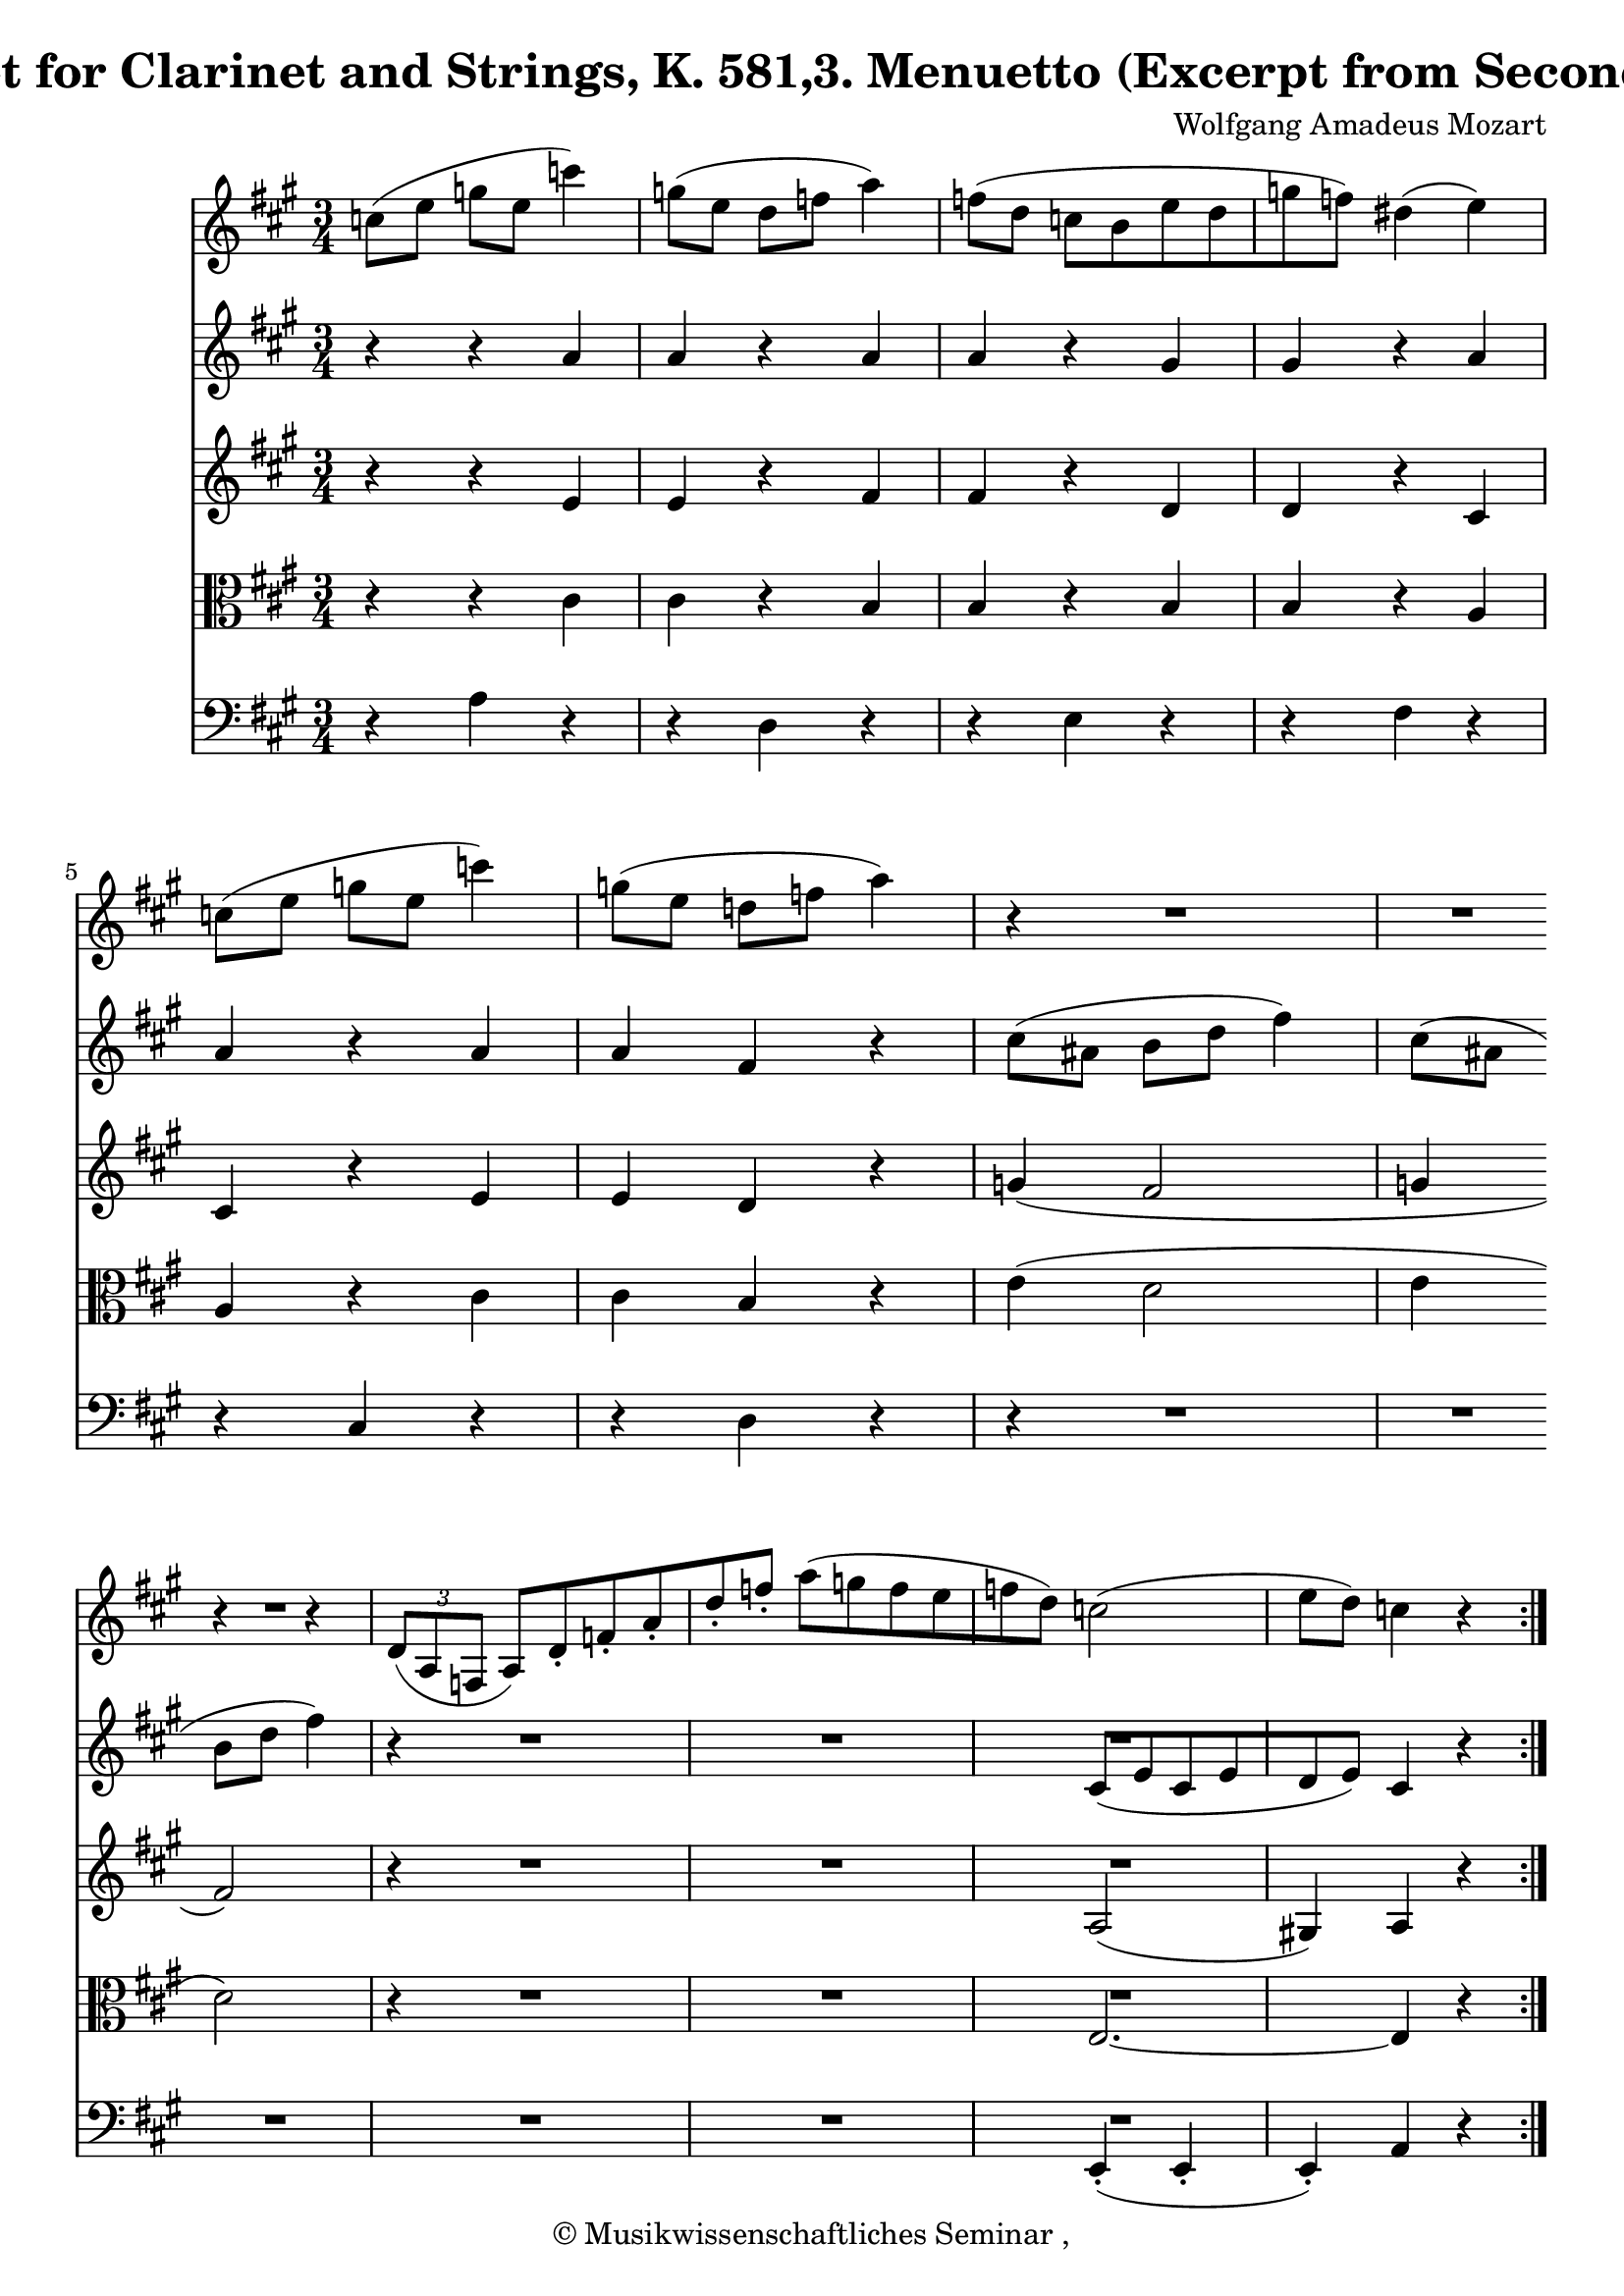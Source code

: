 \version "2.19.80"
% automatically converted by mei2ly.xsl

\header {
  copyright = \markup { © 
            Musikwissenschaftliches Seminar ,   }
  tagline = "automatically converted from MEI with mei2ly.xsl and engraved with Lilypond"
  title = "Quintet for Clarinet and Strings, K. 581,3. Menuetto (Excerpt from Second Trio)"
  composer = "Wolfgang Amadeus Mozart"

  % Revision Description
  % 1. Perry RolandEncoded the MEI file
  % 2. Maja HartwigModified file for the new schema.
  % 3. Kristina RichtsRevised the header.
  % 4. Converted to MEI 2013 using mei2012To2013.xsl
  % 5. Converted to version 3.0.0 using mei21To30.xsl, version 1.0 beta
}

mdivA_staffA = {
  \set Staff.clefGlyph = #"clefs.G" \set Staff.clefPosition = #-2 \set Staff.clefTransposition = #0 \set Staff.middleCPosition = #-6 \set Staff.middleCClefPosition = #-6 \key a\major
  \time 3/4 
  << { \tweak Stem.direction #DOWN c''8[^\=#'d1e202( \tweak Stem.direction #DOWN e''8] } >> %0
  << { \tweak Stem.direction #DOWN g''8[ \tweak Stem.direction #DOWN e''8] \tweak Stem.direction #DOWN c'''4\=#'d1e202) \tweak Stem.direction #DOWN g''8[^\=#'d1e233( \tweak Stem.direction #DOWN e''8] } >> %1
  << { \tweak Stem.direction #DOWN d''8[ \tweak Stem.direction #DOWN f''8] \tweak Stem.direction #DOWN a''4\=#'d1e233) \tweak Stem.direction #DOWN f''8[^\=#'d1e272( \tweak Stem.direction #DOWN d''8] } >> %2
  << { \tweak Stem.direction #DOWN c''8[ \tweak Stem.direction #DOWN b'8 \tweak Stem.direction #DOWN e''8 \tweak Stem.direction #DOWN d''8 \tweak Stem.direction #DOWN g''8 \tweak Stem.direction #DOWN f''8]\=#'d1e272) } >> %3
  << { \tweak Stem.direction #DOWN dis''!4^\=#'d1e331( \tweak Stem.direction #DOWN e''4\=#'d1e331) \tweak Stem.direction #DOWN c''8[^\=#'d1e332( \tweak Stem.direction #DOWN e''8] } >> %4
  << { \tweak Stem.direction #DOWN g''8[ \tweak Stem.direction #DOWN e''8] \tweak Stem.direction #DOWN c'''4\=#'d1e332) \tweak Stem.direction #DOWN g''8[^\=#'d1e363( \tweak Stem.direction #DOWN e''8] } >> %5
  << { \tweak Stem.direction #DOWN d''!8[ \tweak Stem.direction #DOWN f''8] \tweak Stem.direction #DOWN a''4\=#'d1e363) r4 } >> %6
  << { R4*3 } >> %7
  { \break }
  << { r4 r4 \tweak TupletNumber.text #tuplet-number::calc-denominator-text \tweak TupletNumber.direction #DOWN \tuplet 3/2 { \tweak Stem.direction #UP d'8[_\=#'d1e451( \tweak Stem.direction #UP a8 \tweak Stem.direction #UP f8] } } >> %8
  << { \tweak Stem.direction #UP a8[\=#'d1e451) \tweak Stem.direction #UP d'8\staccato \tweak Stem.direction #UP f'8\staccato \tweak Stem.direction #UP a'8\staccato \tweak Stem.direction #UP d''8\staccato \tweak Stem.direction #UP f''8]\staccato } >> %9
  << { \tweak Stem.direction #DOWN a''8[^\=#'d1e497( \tweak Stem.direction #DOWN g''8 \tweak Stem.direction #DOWN f''8 \tweak Stem.direction #DOWN e''8 \tweak Stem.direction #DOWN f''8 \tweak Stem.direction #DOWN d''8]\=#'d1e497) } >> %10
  << { \tweak Stem.direction #DOWN c''2^\=#'d1e526( \tweak Stem.direction #DOWN e''8[ \tweak Stem.direction #DOWN d''8]\=#'d1e526) } >> %11
  << { \tweak Stem.direction #DOWN c''4 r4 } >> \bar ":..:" %12
  << { r4 } >> 
  << { R4*3 } >> %13
  << { R4*3 } >> %14
  << { R4*3 } >> %15
  << { r4 r4 \tweak Stem.direction #DOWN g''4\=#'d1e726) } >> %16
}

mdivA_staffB = {
  \set Staff.clefGlyph = #"clefs.G" \set Staff.clefPosition = #-2 \set Staff.clefTransposition = #0 \set Staff.middleCPosition = #-6 \set Staff.middleCClefPosition = #-6 \key a\major
  \time 3/4 
  << { r4 } >> %0
  << { r4 \tweak Stem.direction #UP a'4 \tweak Stem.direction #UP a'4 } >> %1
  << { r4 \tweak Stem.direction #UP a'4 \tweak Stem.direction #UP a'4 } >> %2
  << { r4 \tweak Stem.direction #UP gis'4 \tweak Stem.direction #UP gis'4 } >> %3
  << { r4 \tweak Stem.direction #UP a'4 \tweak Stem.direction #UP a'4 } >> %4
  << { r4 \tweak Stem.direction #UP a'4 \tweak Stem.direction #UP a'4 } >> %5
  << { \tweak Stem.direction #UP fis'4 r4 \tweak Stem.direction #DOWN cis''8[^\=#'d1e394( \tweak Stem.direction #DOWN ais'!8] } >> %6
  << { \tweak Stem.direction #DOWN b'8[ \tweak Stem.direction #DOWN d''8] \tweak Stem.direction #DOWN fis''4\=#'d1e394) \tweak Stem.direction #DOWN cis''8[^\=#'d1e421( \tweak Stem.direction #DOWN ais'!8] } >> %7
  { \break }
  << { \tweak Stem.direction #DOWN b'8[ \tweak Stem.direction #DOWN d''8] \tweak Stem.direction #DOWN fis''4\=#'d1e421) r4 } >> %8
  << { R4*3 } >> %9
  << { R4*3 } >> %10
  << { \tweak Stem.direction #UP cis'8[_\=#'d1e527( \tweak Stem.direction #UP e'8 \tweak Stem.direction #UP cis'8 \tweak Stem.direction #UP e'8 \tweak Stem.direction #UP d'8 \tweak Stem.direction #UP e'8]\=#'d1e527) } >> %11
  << { \tweak Stem.direction #UP cis'4 r4 } >> \bar ":..:" %12
  << { \tweak Stem.direction #UP e'8[_\=#'d1e570( \tweak Stem.direction #UP gis'8] } >> 
  << { \tweak Stem.direction #UP b'8[ \tweak Stem.direction #UP gis'8] \tweak Stem.direction #DOWN e''4\=#'d1e570) \tweak Stem.direction #UP e'8[_\=#'d1e607( \tweak Stem.direction #UP a'8] } >> %13
  << { \tweak Stem.direction #DOWN cis''8[ \tweak Stem.direction #DOWN a'8] \tweak Stem.direction #DOWN e''4\=#'d1e607) \tweak Stem.direction #UP e'8[_\=#'d1e657( \tweak Stem.direction #UP b'8] } >> %14
  << { \tweak Stem.direction #DOWN d''8[ \tweak Stem.direction #DOWN b'8 \tweak Stem.direction #DOWN e''8 \tweak Stem.direction #DOWN d''8 \tweak Stem.direction #DOWN cis''8 \tweak Stem.direction #DOWN a'8]\=#'d1e657) } >> %15
  << { \tweak Stem.direction #UP gis'8[_\=#'d1e727( \tweak Stem.direction #UP b'8] \tweak Stem.direction #DOWN e''4\=#'d1e727) \tweak Stem.direction #UP e'8[\=#'d1e728) \tweak Stem.direction #UP gis'8] } >> %16
}

mdivA_staffC = {
  \set Staff.clefGlyph = #"clefs.G" \set Staff.clefPosition = #-2 \set Staff.clefTransposition = #0 \set Staff.middleCPosition = #-6 \set Staff.middleCClefPosition = #-6 \key a\major
  \time 3/4 
  << { r4 } >> %0
  << { r4 \tweak Stem.direction #UP e'4 \tweak Stem.direction #UP e'4 } >> %1
  << { r4 \tweak Stem.direction #UP fis'4 \tweak Stem.direction #UP fis'4 } >> %2
  << { r4 \tweak Stem.direction #UP d'4 \tweak Stem.direction #UP d'4 } >> %3
  << { r4 \tweak Stem.direction #UP cis'4 \tweak Stem.direction #UP cis'4 } >> %4
  << { r4 \tweak Stem.direction #UP e'4 \tweak Stem.direction #UP e'4 } >> %5
  << { \tweak Stem.direction #UP d'4 r4 \tweak Stem.direction #UP g'!4_\=#'d1e395( } >> %6
  << { \tweak Stem.direction #UP fis'2 \tweak Stem.direction #UP g'!4 } >> %7
  { \break }
  << { \tweak Stem.direction #UP fis'2\=#'d1e395) r4 } >> %8
  << { R4*3 } >> %9
  << { R4*3 } >> %10
  << { \tweak Stem.direction #UP a2_\=#'d1e528( \tweak Stem.direction #UP gis!4\=#'d1e528) } >> %11
  << { \tweak Stem.direction #UP a4 r4 } >> \bar ":..:" %12
  << { r4 } >> 
  << { < \tweak Stem.direction #UP b gis' >4 < \tweak Stem.direction #UP b gis' >4 r4 } >> %13
  << { < \tweak Stem.direction #UP a a' >4 < \tweak Stem.direction #UP a a' >4 r4 } >> %14
  << { < \tweak Stem.direction #UP gis' b' >4 < \tweak Stem.direction #UP gis' b' >4 < \tweak Stem.direction #DOWN a' cis'' >4 } >> %15
  << { < \tweak Stem.direction #UP gis' b' >4 < \tweak Stem.direction #UP gis' b' >4 r4 } >> %16
}

mdivA_staffD = {
  \set Staff.clefGlyph = #"clefs.C" \set Staff.clefPosition = #0 \set Staff.clefTransposition = #0 \set Staff.middleCPosition = #0 \set Staff.middleCClefPosition = #0 \key a\major
  \time 3/4 
  << { r4 } >> %0
  << { r4 \tweak Stem.direction #DOWN cis'4 \tweak Stem.direction #DOWN cis'4 } >> %1
  << { r4 \tweak Stem.direction #UP b4 \tweak Stem.direction #UP b4 } >> %2
  << { r4 \tweak Stem.direction #UP b4 \tweak Stem.direction #UP b4 } >> %3
  << { r4 \tweak Stem.direction #UP a4 \tweak Stem.direction #UP a4 } >> %4
  << { r4 \tweak Stem.direction #DOWN cis'4 \tweak Stem.direction #DOWN cis'4 } >> %5
  << { \tweak Stem.direction #UP b4 r4 \tweak Stem.direction #DOWN e'4^\=#'d1e396( } >> %6
  << { \tweak Stem.direction #DOWN d'2 \tweak Stem.direction #DOWN e'4 } >> %7
  { \break }
  << { \tweak Stem.direction #DOWN d'2\=#'d1e396) r4 } >> %8
  << { R4*3 } >> %9
  << { R4*3 } >> %10
  << { \tweak Stem.direction #UP e2.~ } >> %11
  << { \tweak Stem.direction #UP e4 r4 } >> \bar ":..:" %12
  << { r4 } >> 
  << { < \tweak Stem.direction #DOWN d' e' >4 < \tweak Stem.direction #DOWN d' e' >4 r4 } >> %13
  << { < \tweak Stem.direction #DOWN cis' e' >4 < \tweak Stem.direction #DOWN cis' e' >4 r4 } >> %14
  << { \tweak Stem.direction #DOWN e'4 \tweak Stem.direction #DOWN e'4 \tweak Stem.direction #DOWN e'4 } >> %15
  << { \tweak Stem.direction #DOWN e'4 \tweak Stem.direction #DOWN e'4 r4 } >> %16
}

mdivA_staffE = {
  \set Staff.clefGlyph = #"clefs.F" \set Staff.clefPosition = #2 \set Staff.clefTransposition = #0 \set Staff.middleCPosition = #6 \set Staff.middleCClefPosition = #6 \key a\major
  \time 3/4 
  << { r4 } >> %0
  << { \tweak Stem.direction #DOWN a4 r4 r4 } >> %1
  << { \tweak Stem.direction #DOWN d4 r4 r4 } >> %2
  << { \tweak Stem.direction #DOWN e4 r4 r4 } >> %3
  << { \tweak Stem.direction #DOWN fis4 r4 r4 } >> %4
  << { \tweak Stem.direction #UP cis4 r4 r4 } >> %5
  << { \tweak Stem.direction #DOWN d4 r4 r4 } >> %6
  << { R4*3 } >> %7
  { \break }
  << { R4*3 } >> %8
  << { R4*3 } >> %9
  << { R4*3 } >> %10
  << { \tweak Stem.direction #UP e,4\staccato_\=#'d1e529( \tweak Stem.direction #UP e,4\staccato \tweak Stem.direction #UP e,4\=#'d1e529)\staccato } >> %11
  << { \tweak Stem.direction #UP a,4 r4 } >> \bar ":..:" %12
  << { r4 } >> 
  << { \tweak Stem.direction #DOWN e4 \tweak Stem.direction #DOWN e4 r4 } >> %13
  << { \tweak Stem.direction #DOWN e4 \tweak Stem.direction #DOWN e4 r4 } >> %14
  << { \tweak Stem.direction #DOWN e4 \tweak Stem.direction #DOWN e4 \tweak Stem.direction #DOWN e4 } >> %15
  << { \tweak Stem.direction #DOWN e4 \tweak Stem.direction #UP e,4 r4 } >> %16
}


\score { <<
\new StaffGroup <<
 \set StaffGroup.systemStartDelimiter = #'SystemStartBar
 \new Staff = "staff 1" {
 \set Staff.midiInstrument = #"clarinet"
\override Staff.StaffSymbol.line-count = #5
    \set Staff.autoBeaming = ##f 
    \transposition a \set tieWaitForNote = ##t
 \key a\major
\time 3/4 \override Staff.BarLine.allow-span-bar = ##f \mdivA_staffA }
 \new Staff = "staff 2" {
 \set Staff.midiInstrument = #"violin"
\override Staff.StaffSymbol.line-count = #5
    \set Staff.autoBeaming = ##f 
    \set tieWaitForNote = ##t
 \key a\major
\time 3/4 \override Staff.BarLine.allow-span-bar = ##f \mdivA_staffB }
 \new Staff = "staff 3" {
 \set Staff.midiInstrument = #"violin"
\override Staff.StaffSymbol.line-count = #5
    \set Staff.autoBeaming = ##f 
    \set tieWaitForNote = ##t
 \key a\major
\time 3/4 \override Staff.BarLine.allow-span-bar = ##f \mdivA_staffC }
 \new Staff = "staff 4" {
 \set Staff.midiInstrument = #"viola"
\override Staff.StaffSymbol.line-count = #5
    \set Staff.autoBeaming = ##f 
    \set tieWaitForNote = ##t
 \key a\major
\time 3/4 \override Staff.BarLine.allow-span-bar = ##f \mdivA_staffD }
 \new Staff = "staff 5" {
 \set Staff.midiInstrument = #"cello"
\override Staff.StaffSymbol.line-count = #5
    \set Staff.autoBeaming = ##f 
    \set tieWaitForNote = ##t
 \key a\major
\time 3/4 \override Staff.BarLine.allow-span-bar = ##f \mdivA_staffE }
>>
>>
\layout {
}
\midi { }
}

